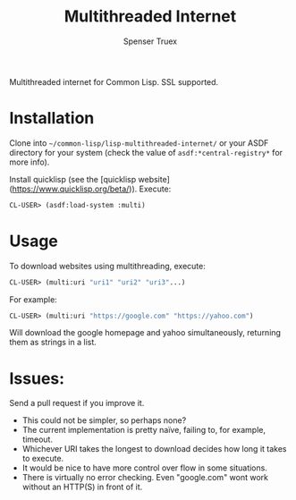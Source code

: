#+TITLE:Multithreaded Internet
#+AUTHOR: Spenser Truex
#+EMAIL: web@spensertruex.com

Multithreaded internet for Common Lisp. SSL supported.
* Installation

Clone into =~/common-lisp/lisp-multithreaded-internet/= or your ASDF directory
for your system (check the value of =asdf:*central-registry*= for more info).

Install quicklisp (see the [quicklisp website](https://www.quicklisp.org/beta/)).
Execute:
#+BEGIN_SRC lisp
CL-USER> (asdf:load-system :multi)
#+END_SRC
* Usage
To download websites using multithreading, execute:
#+BEGIN_SRC lisp
CL-USER> (multi:uri "uri1" "uri2" "uri3"...)
#+END_SRC
For example:
#+BEGIN_SRC lisp
CL-USER> (multi:uri "https://google.com" "https://yahoo.com")
#+END_SRC
Will download the google homepage and yahoo simultaneously, returning them as
strings in a list.

* Issues:
Send a pull request if you improve it.
- This could not be simpler, so perhaps none?
- The current implementation is pretty naïve, failing to, for example, timeout.
- Whichever URI takes the longest to download decides how long it takes to
  execute.
- It would be nice to have more control over flow in some situations.
- There is virtually no error checking. Even "google.com" wont work without an
  HTTP(S) in front of it.

